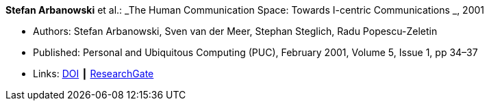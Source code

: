 *Stefan Arbanowski* et al.: _The Human Communication Space: Towards I-centric Communications _, 2001

* Authors: Stefan Arbanowski, Sven van der Meer, Stephan Steglich, Radu Popescu-Zeletin
* Published: Personal and Ubiquitous Computing (PUC), February 2001, Volume 5, Issue 1, pp 34–37
* Links:
    link:https://doi.org/10.1007/s007790170026[DOI] ┃
    link:https://www.researchgate.net/publication/220141881_The_Human_Communication_Space_Towards_I-centric_Communications[ResearchGate]
ifdef::local[]
* Local links:
    link:/library/article/2000/arbanowski-puc-2001.pdf[PDF]
endif::[]


